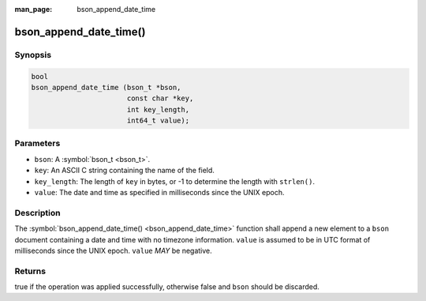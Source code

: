 :man_page: bson_append_date_time

bson_append_date_time()
=======================

Synopsis
--------

.. code-block:: c

  bool
  bson_append_date_time (bson_t *bson,
                         const char *key,
                         int key_length,
                         int64_t value);

Parameters
----------

* ``bson``: A :symbol:`bson_t <bson_t>`.
* ``key``: An ASCII C string containing the name of the field.
* ``key_length``: The length of ``key`` in bytes, or -1 to determine the length with ``strlen()``.
* ``value``: The date and time as specified in milliseconds since the UNIX epoch.

Description
-----------

The :symbol:`bson_append_date_time() <bson_append_date_time>` function shall append a new element to a ``bson`` document containing a date and time with no timezone information. ``value`` is assumed to be in UTC format of milliseconds since the UNIX epoch. ``value`` *MAY* be negative.

Returns
-------

true if the operation was applied successfully, otherwise false and ``bson`` should be discarded.

